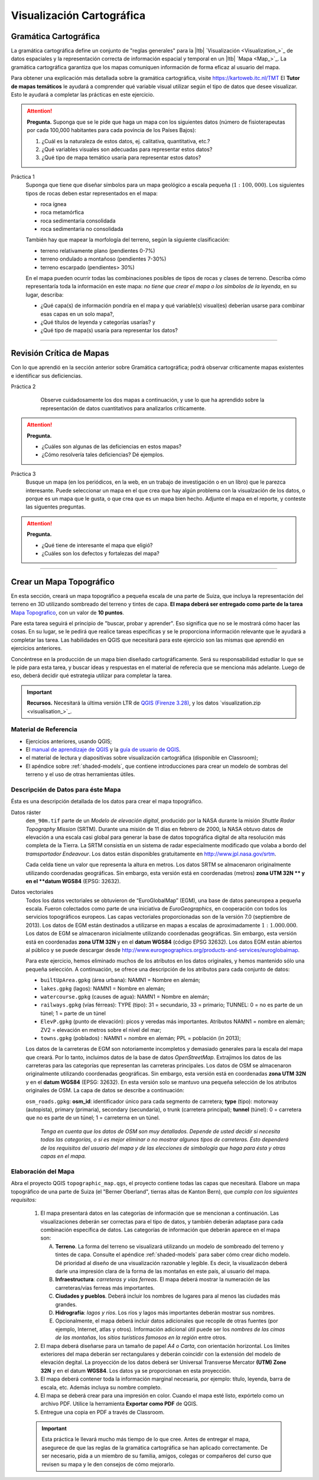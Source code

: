 Visualización Cartográfica
===========================

Gramática Cartográfica
--------------------------

La gramática cartográfica define un conjunto de "reglas generales" para la |ltb| `Visualización <Visualization_>`_ de datos espaciales y la representación correcta de información espacial y temporal en un |ltb| `Mapa <Map_>`_. La gramática cartográfica garantiza que los mapas comuniquen información de forma eficaz al usuario del mapa.

Para obtener una explicación más detallada sobre la gramática cartográfica, visite https://kartoweb.itc.nl/TMT
El **Tutor de mapas temáticos** le ayudará a comprender qué variable visual utilizar según el tipo de datos que desee visualizar. Esto le ayudará a completar las prácticas en este ejercicio.

.. attention:: 
    **Pregunta.**
    Suponga que se le pide que haga un mapa con los siguientes datos (número de fisioterapeutas por cada 100,000 habitantes para cada povincia de los Países Bajos):

    .. image:: _static/img/fysio-data.png
       :align: center

    #. ¿Cuál es la naturaleza de estos datos, ej. calitativa, quantitativa, etc.? 
    #. ¿Qué variables visuales son adecuadas para representar estos datos?
    #. ¿Qué tipo de mapa temático usaría para representar estos datos?

Práctica 1
    Suponga que tiene que diseñar símbolos para un mapa geológico a escala pequeña (:math:`1: 100,000`). Los siguientes tipos de rocas deben estar representados en el mapa:
    
    + roca ígnea
    + roca metamórfica
    + roca sedimentaria consolidada
    + roca sedimentaria no consolidada

    También hay que mapear la morfología del terreno, según la siguiente clasificación:

    + terreno relativamente plano (pendientes 0-7%)
    + terreno ondulado a montañoso (pendientes 7-30%)
    + terreno escarpado (pendientes> 30%)
 
    En el mapa pueden ocurrir todas las combinaciones posibles de tipos de rocas y clases de terreno. Describa cómo representaría toda la información en este mapa: *no tiene que crear el mapa o los símbolos de la leyenda*, en su lugar, describa:
    
    + ¿Qué capa(s) de información pondría en el mapa y qué variable(s) visual(es) deberían usarse para combinar esas capas en un solo mapa?,
    + ¿Qué títulos de leyenda y categorías usarías? y
    + ¿Qué tipo de mapa(s) usaría para representar los datos?

---------------------------------------------------------

Revisión Crítica de Mapas
--------------------------------

Con lo que aprendió en la sección anterior sobre Gramática cartográfica; podrá observar críticamente mapas existentes e identificar sus deficiencias.

Práctica 2
    Observe cuidadosamente los dos mapas a continuación, y use lo que ha aprendido sobre la representación de datos cuantitativos para analizarlos críticamente.

   .. image:: _static/img/alumni-map.png 
      :align: center

   .. image:: _static/img/construction-map.png 
      :align: center

.. attention:: 
    **Pregunta.**
    
    + ¿Cuáles son algunas de las deficiencias en estos mapas?
    + ¿Cómo resolvería tales deficiencias? Dé ejemplos.


Práctica 3
    Busque un mapa (en los periódicos, en la web, en un trabajo de investigación o en un libro) que le parezca interesante. Puede seleccionar un mapa en el que crea que hay algún problema con la visualzación de los datos, o porque es un mapa que le gusta, o que crea que es un mapa bien hecho. Adjunte el mapa en el reporte, y conteste las siguentes preguntas.

.. attention:: 
    **Pregunta.**
   
    + ¿Qué tiene de interesante el mapa que eligió?
    + ¿Cuáles son los defectos y fortalezas del mapa?

---------------------------------------------


Crear un Mapa Topográfico
--------------------------

En esta sección, creará un mapa topográfico a pequeña escala de una parte de Suiza, que incluya la representación del terreno en 3D utilizando sombreado del terreno y tintes de capa. **El mapa deberá ser entregado como parte de la tarea** `Mapa Topografico <https://classroom.google.com/c/NjE1NzAzMTI0MDcw/a/NjE1NzAzMTI0MTYz/details>`_, con un valor de **10 puntos**.

Pare esta tarea seguirá el principio de "buscar, probar y aprender". Eso significa que no se le mostrará cómo hacer las cosas. En su lugar, se le pedirá que realice tareas específicas y  se le proporciona información relevante que le ayudará a completar las tarea. Las habilidades en QGIS que necesitará para este ejercicio son las mismas que aprendió en ejercicios anteriores.

Concéntrese en la producción de un mapa bien diseñado cartográficamente. Será su responsabilidad estudiar lo que se le pide para esta tarea, y buscar ideas y respuestas en el material de referecia que se menciona más adelante. Luego de eso, deberá decidir qué estrategia utilizar para completar la tarea.

.. important:: 
    **Recursos.**
    Necesitará la última versión LTR de `QGIS (Firenze 3.28) <https://qgis.org/downloads/QGIS-OSGeo4W-3.28.9-1.msi>`_, y los  datos `visualization.zip <visualisation_>`_.

Material de Referencia
^^^^^^^^^^^^^^^^^^^^^^^^^

+ Ejercicios anteriores, usando QGIS;
+ El `manual de aprendizaje de QGIS <https://docs.qgis.org/3.28/es/docs/training_manual/index.html>`_ y la `guía de usuario de QGIS <https://docs.qgis.org/3.28/es/docs/user_manual/index.html>`_.
+ el material de lectura y diapositivas sobre visualización cartográfica (disponible en Classroom);
+ El apéndice sobre :ref:`shaded-models`, que contiene introducciones  para crear un modelo de sombras del terreno y el uso de otras herramientas útiles.


Descripción de Datos para éste Mapa
^^^^^^^^^^^^^^^^^^^^^^^^^^^^^^^^^^^^^^

Ésta es una descripción detallada de los  datos para crear el mapa topográfico.

Datos ráster
    ``dem_90m.tif`` parte de un *Modelo de elevación digital*, producido por la NASA durante la misión *Shuttle Radar Topography Mission* (SRTM). Durante una misión de 11 días en febrero de 2000, la NASA obtuvo datos de elevación a una escala casi global para generar la base de datos topográfica digital de alta resolución más completa de la Tierra. La SRTM consistía en un sistema de radar especialmente modificado que volaba a bordo del *tramsportador Endeavour*. Los datos están disponibles gratuitamente en http://www.jpl.nasa.gov/srtm.

    Cada celda tiene un valor que representa la altura en metros. Los datos SRTM se almacenaron originalmente utilizando coordenadas geográficas. Sin embargo, esta versión está en coordenadas (metros) **zona UTM 32N ** y en el **datum WGS84** (EPSG: 32632).

Datos vectoriales
    Todos los datos vectoriales se obtuvieron de “EuroGlobalMap” (EGM), una base de datos paneuropea a pequeña escala. Fueron colectados como parte de una iniciativa de *EuroGeographics*, en cooperación con todos los servicios topográficos europeos. Las capas vectoriales proporcionadas son de la versión 7.0 (septiembre de 2013). Los datos de EGM están destinados a utilizarse en mapas a escalas de aproximadamente :math:`1: 1.000.000`. Los datos de EGM se almacenaron inicialmente utilizando coordenadas geográficas. Sin embargo, esta versión está en coordenadas  **zona UTM 32N** y en el **datum WGS84** (código EPSG 32632). Los datos EGM están abiertos al público y se puede descargar desde http://www.eurogeographics.org/products-and-services/euroglobalmap.

    Para este ejercicio, hemos eliminado muchos de los atributos en los datos originales, y hemos mantenido sólo una pequeña selección. A continuación, se ofrece una descripción de los atributos para cada conjunto de datos:

    + ``builtUpArea.gpkg`` (área urbana): NAMN1 = Nombre en alemán;
    + ``lakes.gpkg`` (lagos): NAMN1 = Nombre en alemán;
    + ``watercourse.gpkg`` (causes de agua): NAMN1 = Nombre en alemán;
    + ``railways.gpkg`` (vías férreas): TYPE (tipo): 31 = secundario, 33 = primario; TUNNEL: 0 = no es parte de un túnel; 1 = parte de un túnel
    + ``ElevP.gpkg`` (punto de elevación): picos y veredas más importantes. Atributos NAMN1 = nombre en alemán; ZV2 = elevación en metros sobre el nivel del mar;
    + ``towns.gpkg`` (poblados) : NAMN1 = nombre en alemán; PPL = población (in 2013);


    Los datos de la carreteras de EGM son notoriamente incompletos y demasiado generales para la escala del mapa que creará. Por lo tanto, incluimos datos de la base de datos *OpenStreetMap*. Extrajimos los datos de las carreteras para las categorías que representan las carreteras principales. Los datos de OSM se almacenaron originalmente utilizando coordenadas geográficas. Sin embargo, esta versión está en coordenadas  **zona UTM 32N** y en el **datum WGS84** (EPSG: 32632). En esta versión solo se mantuvo una pequeña selección de los atributos originales de OSM. La capa de datos se describe a continuación:

    ``osm_roads.gpkg``: **osm_id**: identificador único para cada segmento de carretera; **type** (tipo): motorway (autopista), primary (primaria), secondary (secundaria), o trunk (carretera principal); **tunnel** (túnel): 0 = carretera que no es parte de un túnel; 1 = carreterna en un túnel.

        *Tenga en cuenta que los datos de OSM son muy detallados. Depende de usted decidir si necesita todas las categorías, o si es mejor eliminar o no mostrar algunos tipos de carreteras. Ésto dependerá de los requisitos del usuario del mapa y de las elecciones de simbología que haga para ésta  y otras capas en el mapa.*

Elaboración del Mapa
^^^^^^^^^^^^^^^^^^^^^^^^^^^

Abra el proyecto QGIS ``topographic_map.qgs``, el proyecto contiene todas las capas que necesitará. Elabore un mapa topográfico de una parte de Suiza (el "Berner Oberland", tierras altas de Kanton Bern), que *cumpla con los siguientes requisitos:*

   1. El mapa presentará datos en las categorías de información que se mencionan a continuación. Las visualizaciones deberán ser correctas para el tipo de datos, y también deberán adaptase para cada combinación específica de datos. Las categorías de información que deberán aparece en el mapa son:

      A. **Terreno**. La forma del terreno se visualizará utilizando un modelo de sombreado del terreno y tintes de capa. Consulte el apéndice :ref:`shaded-models` para saber cómo crear dicho modelo. Dé prioridad al diseño de una visualización razonable y legible. Es decir, la visualizacón deberá darle  una impresión clara de la forma de las montañas en este país, al usuario del mapa.
      B. **Infraestructura**: *carreteras y vías ferreas*. El mapa deberá mostrar la numeración de las carreteras/vías ferreas más importantes.
      C. **Ciudades y pueblos**. Deberá incluir los nombres de lugares para al menos las ciudades más grandes.
      D. **Hidrografía**: *lagos y ríos*. Los ríos y lagos más importantes deberán mostrar sus nombres.
      E. Opcionalmente, el mapa deberá incluir datos adicionales que recopile de otras fuentes (por ejemplo, Internet, atlas y otros). Información adicional útil puede ser los *nombres de las cimas de las montañas*, los *sitios turísticos famosos en la región* entre otros.

   2. El mapa deberá  diseñarse para un tamaño de papel *A4 o Carta*, con orientación horizontal. Los límites exteriores del mapa deberán ser rectangulares y deberán coincidir con la extensión del modelo de elevación degital. La proyección de los datos deberá ser Universal Transverse Mercator **(UTM) Zone 32N** y en el  datum **WGS84**. Los datos ya se proporcionan en esta proyección.

   3. El mapa deberá contener toda la información marginal necesaria, por ejemplo: título, leyenda, barra de escala, etc. Además incluya su nombre completo.

   4. El mapa se deberá crear para una impresión en color. Cuando el mapa esté listo, expórtelo como un archivo PDF. Utilice la herramienta **Exportar como PDF** de QGIS.

   5. Entregue una copia en PDF a través de Classroom.

   .. important:: 
      Esta práctica le llevará mucho más tiempo de lo que cree. Antes de entregar el mapa, asegurece de que las reglas de la gramática cartográfica se han aplicado correctamente. De ser necesario, pida a un miembro de su familia, amigos, colegas or compañeros del curso que revisen su mapa y le den consejos de cómo mejorarlo.

.. sectionauthor:: Barend Köbben, André da Silva Mano & Manuel Garcia Alvarez
